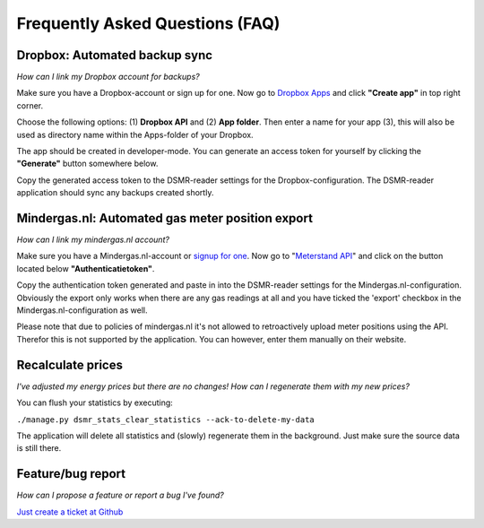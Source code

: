 Frequently Asked Questions (FAQ)
================================

Dropbox: Automated backup sync
------------------------------
*How can I link my Dropbox account for backups?*

Make sure you have a Dropbox-account or sign up for one. 
Now go to `Dropbox Apps <https://www.dropbox.com/developers/apps>`_ and click **"Create app"** in top right corner.

.. image:: _static/faq/dropbox_apps_overview.png
    :target: _static/faq/dropbox_apps_overview.png
    :alt: Dropbox Apps

Choose the following options: (1) **Dropbox API** and (2) **App folder**. 
Then enter a name for your app (3), this will also be used as directory name within the Apps-folder of your Dropbox. 

.. image:: _static/faq/dropbox_create_app.png
    :target: _static/faq/dropbox_create_app.png
    :alt: Dropbox Apps

The app should be created in developer-mode. You can generate an access token for yourself by clicking the **"Generate"** button somewhere below.
    
.. image:: _static/faq/dropbox_app_token.png
    :target: _static/faq/dropbox_app_token.png
    :alt: Dropbox Apps
    
Copy the generated access token to the DSMR-reader settings for the Dropbox-configuration. The DSMR-reader application should sync any backups created shortly.


Mindergas.nl: Automated gas meter position export
-------------------------------------------------
*How can I link my mindergas.nl account?*

Make sure you have a Mindergas.nl-account or `signup for one <https://www.mindergas.nl/users/sign_up>`_. 
Now go to "`Meterstand API <https://www.mindergas.nl/member/api>`_" and click on the button located below **"Authenticatietoken"**.
  
.. image:: _static/faq/mindergas_api.png
    :target: _static/faq/mindergas_api.png
    :alt: Mindergas API

Copy the authentication token generated and paste in into the DSMR-reader settings for the Mindergas.nl-configuration.
Obviously the export only works when there are any gas readings at all and you have ticked the 'export' checkbox in the Mindergas.nl-configuration as well.

Please note that due to policies of mindergas.nl it's not allowed to retroactively upload meter positions using the API. 
Therefor this is not supported by the application. You can however, enter them manually on their website. 


Recalculate prices
------------------
*I've adjusted my energy prices but there are no changes! How can I regenerate them with my new prices?*

You can flush your statistics by executing:

``./manage.py dsmr_stats_clear_statistics --ack-to-delete-my-data``

The application will delete all statistics and (slowly) regenerate them in the background. Just make sure the source data is still there.


Feature/bug report
------------------
*How can I propose a feature or report a bug I've found?*

`Just create a ticket at Github <https://github.com/dennissiemensma/dsmr-reader/issues/new>`_
